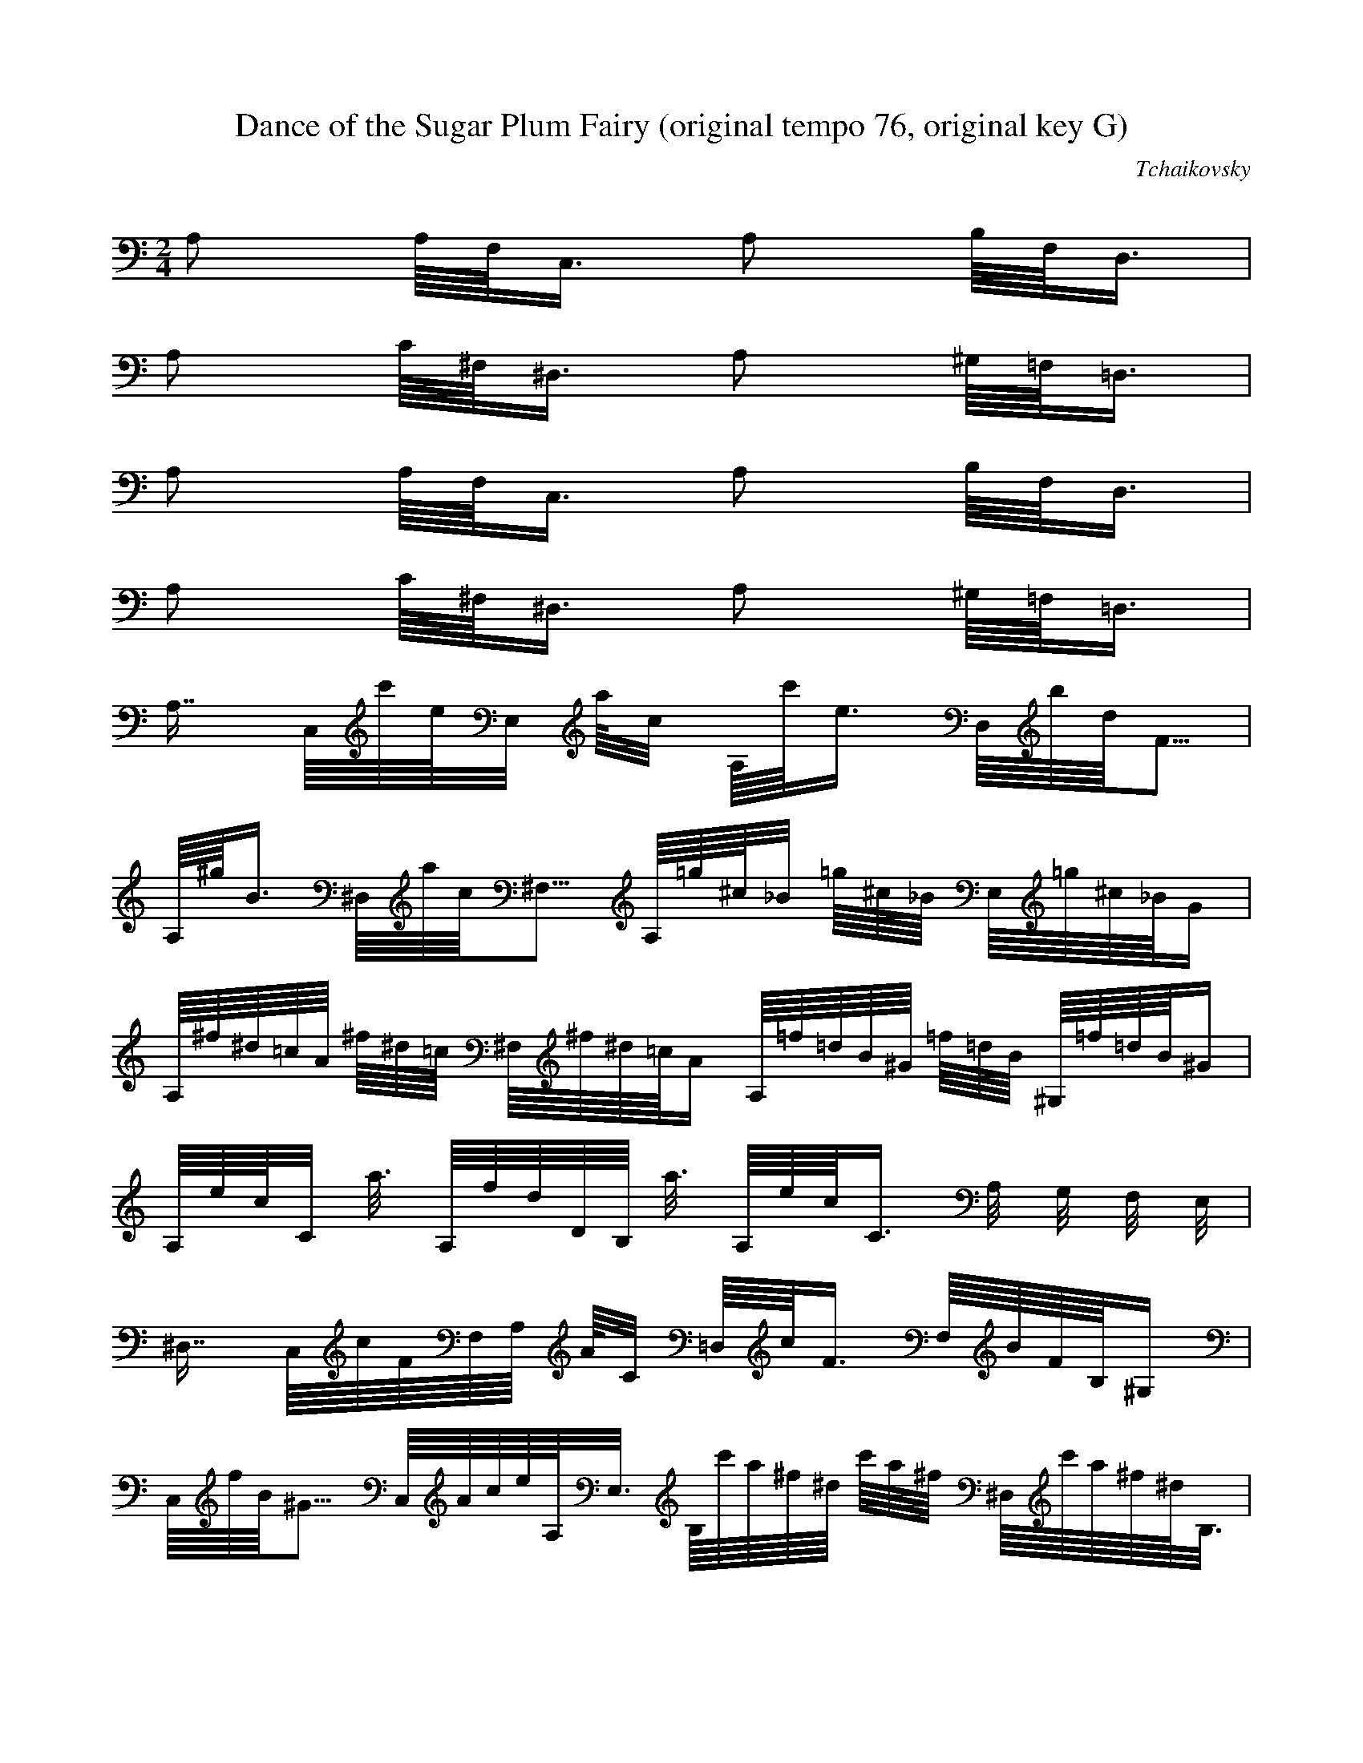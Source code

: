 X:1
T:Dance of the Sugar Plum Fairy (original tempo 76, original key G)
C:Tchaikovsky
Z:Hoho windfola server
M:2/4
L:1/8
Q:56 =1/4
K:C
A, A,/8F,/8C,6/8 A, B,/8F,/8D,6/8 |
A, C/8^F,/8^D,6/8 A, ^G,/8=F,/8=D,6/8 |
A, A,/8F,/8C,6/8 A, B,/8F,/8D,6/8 |
A, C/8^F,/8^D,6/8 A, ^G,/8=F,/8=D,6/8 |
A,7/8 C,/8c'/8e/8E,2/8 a/8c2/8 A,/8c'/8e6/8 D,/8b/8d/8F5/8 |
A,/8^g/8B6/8 ^D,/8a/8c/8^F,5/8 A,/8=g/8^c/8_B2/8 =g/8^c/8_B/8 E,/8=g/8^c/8_B/8G4/8 |
A,/8^f/8^d/8=c/8A/8 ^f/8^d/8=c/8 ^F,/8^f/8^d/8=c/8A4/8 A,/8=f/8=d/8B/8^G/8 =f/8=d/8B/8 ^G,/8=f/8=d/8B/8^G4/8 |
A,/8e/8c/8C2/8 a3/8 A,/8f/8d/8D/8B,/8 a3/8 A,/8e/8c/8C6/8 A,/4 G,/4 F,/4 E,/4 |
^D,7/8 C,/8c/8F/8F,/8A,/8 A/8C2/8 =D,/8c/8F6/8 F,/8B/8F/8B,/8^G,4/8 |
C,/8f/8B/8^G5/8 C,/8A/8c/8e/8A,/8E,3/8 B,/8c'/8a/8^f/8^d/8 c'/8a/8^f/8 ^D,/8c'/8a/8^f/8^d/8B,3/8 |
B,/8b/8=g/8e/8^c/8 b/8=g/8e/8 ^C,/8b/8=g/8e/8^c4/8 B,/8a/8^f/8^d/8B/8 a/8^f/8^d/8 ^D,/8a/8^f/8^d/8B/8^F,3/8 |
E,/8^g/8e/8B,2/8 b3/8 ^D,/8a/8^d/8B,/8F,/8 b3/8 E,/8^g/8e/8B,6/8 E,/4 =D,/4 C,/4 B,/4 |
A,7/8 C,/8c'/8e/8E,2/8 a/8c2/8 A,/8c'/8e6/8 D,/8b/8d/8F5/8 |
A,/8^g/8B6/8 ^D,/8a/8c/8^F,5/8 A,/8=g/8^c/8_B2/8 =g/8^c/8_B/8 E,/8=g/8^c/8_B/8G4/8 |
A,/8^f/8^d/8=c/8A/8 ^f/8^d/8=c/8 ^F,/8^f/8^d/8=c/8A4/8 A,/8=f/8=d/8B/8^G/8 =f/8=d/8B/8 ^G,/8=f/8=d/8B/8^G4/8 |
A,/8e/8c/8C2/8 a3/8 A,/8f/8d/8D/8B,/8 a3/8 A,/8e/8c/8C6/8 C/4 B,/4 A,/4 G,/4 |
%17
^F,7/8 ^F,/8A/8^D/8B,2/8 ^F/8B,3/8 A/8^D6/8 B,/8^G/8E/8 A,/4 ^G,/4 F,/4 |
E,7/8 E,/8G/8^D/8A,2/8 E/8A,3/8 G/8^C6/8 A,/8^F/8D/8 G,/4 ^F,/4 E,/4 |
D,7/8 D,/8F/8B,/8G,2/8 D/8G,3/8 F/8B,6/8 G,/8E/8C/8 F,/4 E,/4 D,/4 |
C,7/8 D,/8E/8B,/8 ^G/4 B/4 e/8 C,/8A/8A,7/8 E, |
^F,/8C,3/8 ^F/8C/8A,2/8 ^G,/8D,3/8 ^G/8D/8B,2/8 A,/8^F,/8C,2/8 A/8^F/8C2/8 B,/8^G,/8D,2/8 B/8^G/8D2/8 |
C/8A,/8E,2/8 c/8A/8E2/8 A,/8^F,/8C,2/8 A/8^F/8C2/8 ^G,/8E,3/8 ^G/8E/8B,/8 ^G,/8E,/8B,5/24 ^F,/3 E,5/24 |
A,/8D,/3 C,/3 E,5/24 ^G,/8C,/3 E,/3 C,5/24 A,/8E,/3 C,/3 E,5/24 ^G,/8C,/8A,5/24 E,/3 D,5/24 |
=G,/8C,/3 B,/3 D,5/24 ^F,/8B,/3 D,/3 B,5/24 G,/8D,/3 B,/3 D,/3 E, |
^F,/8C,3/8 ^F/8C/8A,2/8 ^G,/8D,3/8 ^G/8D/8B,2/8 A,/8^F,/8C,2/8 A/8^F/8C2/8 B,/8^G,/8D,2/8 B/8^G/8D2/8 |
C/8A,/8E,2/8 c/8A/8E2/8 A,/8^F,/8C,2/8 A/8^F/8C2/8 ^G,/8E,3/8 ^G/8E/8B,/8 ^G,/8E,/8B,5/24 ^F,/3 E,5/24 |
A,/8D,/3 C,/3 E,5/24 ^G,/8C,/3 E,/3 C,5/24 A,/8E,/3 C,/3 E,5/24 ^G,/8C,/8A,5/24 E,/3 D,5/24 |
=G,/8C,/3 B,/3 D,5/24 ^F,/8B,/3 D,/3 B,5/24 G,/8D,/3 B,/3 D,/3 E, |
^F,/8C,3/8 ^F/8C/8A,2/8 ^G,/8D,3/8 ^G/8D/8B,2/8 A,/8^F,/8C,2/8 A/8^F/8C2/8 E, |
^G,/8D3/8 ^G,/8D/8B,2/8 A,/8^F,/8C,2/8 A/8^F/8C2/8 B,/8^G,/8D,2/8 B/8^G/8D2/8 E, |
A,/8^F,/8C,2/8 A/8^F/8C2/8 B,/8^G,/8D,2/8 B/8^G/8D2/8 C/8A,/8E2/8 c/8A/8E2/8 E,3/8 A,/8c/8A/8E/8 |
A,/8d/8A/8=F/8 A,/8d/8A/8=F/8D/8 E,3/8 A,/8d/8A/8F/8 ^G,/8e/8B/8^G/8E/8 G,/8 B,/8 D/8 F/8 G,/8 B/8 d/8 f/8 |

%33
^G,/8 B,/8 D/8 E/8 ^G/8 B/8 d/8 e/8 =G,/8 B,/8 D/8 F/8 =G/8 B/8 d/8 f/8 ^G,/8 B,/8 D/8 E/8 ^G/8 B/8 d/8 e/8 _B,/8 D/8 F/8 A/8 _B/8 d/8 f/8 a/8 |
B,/8 D/8 E/8 ^G/8 B/8 d/8 e/8 ^g/8 _B,/8 D/8 F/8 A/8 _B/8 d/8 f/8 a/8 B,/8 D/8 E/8 ^G/8 B/8 d/8 e/8 ^g/8 D/8 F/8 ^G/8 c/8 d/8 f/8 ^g/8 c'/8 |
E/6 ^G/6 B/6 e/6 ^g/6 b/6 D/8 F/8 ^G/8 c/8 d/8 f/8 ^g/8 c'/8 E/6 ^G/6 B/6 e/6 ^g/6 b/6 =G,/8 B/8 d/8 f/8 =g/8 b/8 d/8 f/8 |
^G/8 B/8 d/8 f/8 ^g/8 b/8 d/8 f/8 =G/8 B/8 d/8 f/8 =g/8 b/8 d/8 f/8 ^G/8 B/8 d/8 f/8 ^g/8 b/8 d/8 f/8 E,/4 D,/4 C,/4 B,/4 |

%37
A,7/8 C,/8c'/8e/8A,/8E,/8 a/8c2/8 A,/8c'/8e6/8 D,/8b/8d/8B,/8F,4/8 |
A,/8^g/8B6/8 ^D,/8a/8c/8C/8^F,4/8 A,/8=g/8^c/8_B2/8 g/8^c/8_B/8 E,/8g/8^c/8_B/8^C/8G,3/8 |
A,/8^f/8^d/8=c/8A/8 ^f/8^d/8c/8 ^F,/8^f/8^d/8c/8A4/8 A,/8=f/8=d/8B/8^G/8 =f/8=d/8B/8 ^G,/8=f/8=d/8B/8^G/8=F/8=B,2/8 |
A,/8e/8c/8E/8C/8 a/8A2/8 A,/8f/8d/8D/8B,/8 a/8A2/8 A,/8e/8c/8E/8C5/8 A,/4 G,/4 F,/4 E,/4 |
^D,7/8 A,/8c/8F/8C2/8 A/8C2/8 =F,/8c/8F6/8 ^G,/8B/8F/8B,5/8 |
C,/8^G/8B/8f5/8 A,/8A/8c/8e/8E/8C3/8 B,/8c'/8a/8^f/8^d/8 c'/8a/8^f/8 B,/8c'/8a/8^f/8^d/8^D3/8 |
B,/8b/8g/8e/8^c/8 b/8g/8e/8 ^C/8b/8g/8e/8^c/8E3/8 B,/8a/8^f/8d/8B/8 a/8^f/8d/8 ^D/8a/8^f/8d/8B/8^F3/8 |
E,/8^g/8e/8E/8B,/8 b3/8 F,/8a/8^d/8^D/8B,/8 b3/8 E,/8^g/8e/8E/8B,5/8 E/4 =D/4 C/4 B,/4 |
A,7/8 C/8c'/8e/8E2/8 a/8c2/8 A,/8c'/8e6/8 D,/8b/8d/8f5/8 |
A,/8^g/8B6/8 ^D/8a/8c/8^F5/8 A,/8=g/8^c/8_B2/8 =g/8^c/8_B/8 E/8=g/8^c/8_B5/8 |
A,/8^f/8^d/8c/8A/8 ^f/8^d/8c/8 ^F/8^f/8^d/8c/8A4/8 A,/8=f/8=d/8B/8^G/8 =f/8=d/8B/8 ^G/8=f/8=d/8B5/8 |
A/8e/8c3/8 a/8A2/8 A/8f/8d/8B2/8 a/8A2/8 A/8e/8c7/8 c/4 B/4 A/4 G/4 |
^F7/8 B,/8a/8^d/8F2/8 ^f/8B3/8 a/8^d6/8 B/8^g/8e/8 A/4 ^G/4 ^F/4 |
E7/8 A,/8=g/8^c/8E2/8 e/8A3/8 g/8^c6/8 A/8^f/8d/8 G/4 ^F/4 E/4 |
D7/8 G,/8=f/8B/8D2/8 d/8G3/8 f/8B6/8 G/8e/8c/8 F/4 E/4 D/4 |
E/8C6/8 B,/8e/8E/8 ^g/4 b/4 e/8 A,/8a/8e/8E/8C4/8 C,/5E,/5A,/5C/5E/5A/5 |
